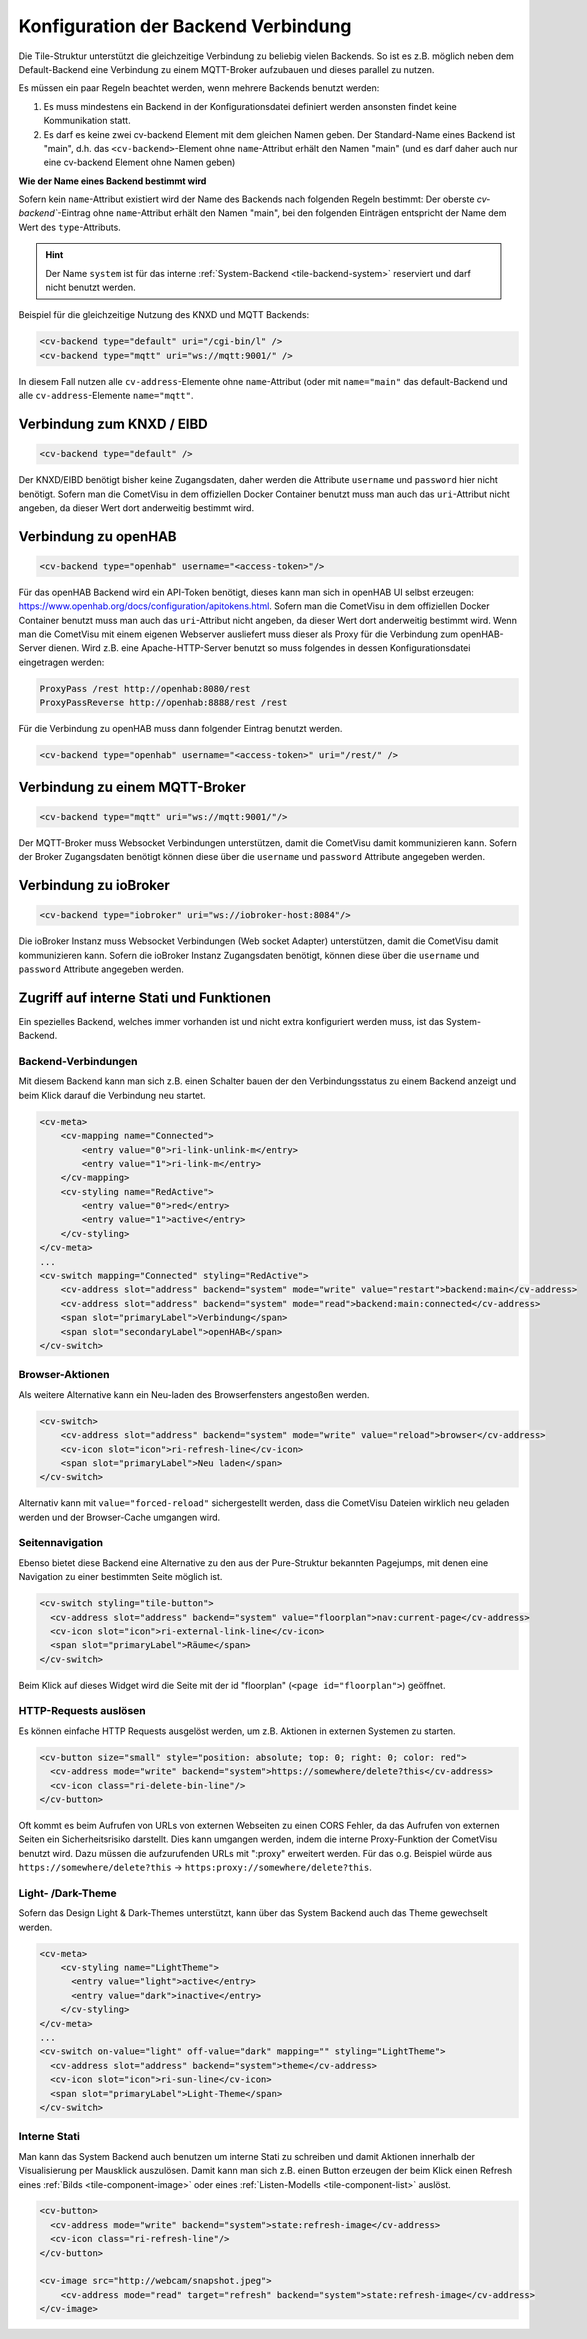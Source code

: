 .. _tile-element-backend:

Konfiguration der Backend Verbindung
====================================

.. api-doc:: cv.ui.structure.tile.elements.Backend

Die Tile-Struktur unterstützt die gleichzeitige Verbindung zu beliebig vielen Backends. So ist es z.B. möglich
neben dem Default-Backend eine Verbindung zu einem MQTT-Broker aufzubauen und dieses parallel zu nutzen.

.. parameter-information:: cv-backend tile

Es müssen ein paar Regeln beachtet werden, wenn mehrere Backends benutzt werden:

1. Es muss mindestens ein Backend in der Konfigurationsdatei definiert werden ansonsten findet keine Kommunikation statt.
2. Es darf es keine zwei cv-backend Element mit dem gleichen Namen geben. Der Standard-Name eines Backend ist "main",
   d.h. das ``<cv-backend>``-Element ohne ``name``-Attribut erhält den Namen "main" (und es darf daher auch nur eine cv-backend
   Element ohne Namen geben)

**Wie der Name eines Backend bestimmt wird**

Sofern kein ``name``-Attribut existiert wird der Name des Backends nach folgenden Regeln bestimmt:
Der oberste `cv-backend``-Eintrag ohne ``name``-Attribut erhält den Namen "main", bei den folgenden Einträgen
entspricht der Name dem Wert des ``type``-Attributs.

.. HINT::

    Der Name ``system`` ist für das interne :ref:`System-Backend <tile-backend-system>` reserviert und darf nicht benutzt werden.

Beispiel für die gleichzeitige Nutzung des KNXD und MQTT Backends:

.. code:: xml

    <cv-backend type="default" uri="/cgi-bin/l" />
    <cv-backend type="mqtt" uri="ws://mqtt:9001/" />

In diesem Fall nutzen alle ``cv-address``-Elemente ohne ``name``-Attribut (oder mit ``name="main"`` das default-Backend
und alle ``cv-address``-Elemente ``name="mqtt"``.


Verbindung zum KNXD / EIBD
--------------------------

.. code:: xml

    <cv-backend type="default" />

Der KNXD/EIBD benötigt bisher keine Zugangsdaten, daher werden die Attribute ``username`` und ``password`` hier nicht
benötigt. Sofern man die CometVisu in dem offiziellen Docker Container benutzt muss man auch das ``uri``-Attribut
nicht angeben, da dieser Wert dort anderweitig bestimmt wird.

Verbindung zu openHAB
---------------------

.. code:: xml

    <cv-backend type="openhab" username="<access-token>"/>

Für das openHAB Backend wird ein API-Token benötigt, dieses kann man sich in openHAB UI selbst erzeugen:
https://www.openhab.org/docs/configuration/apitokens.html.
Sofern man die CometVisu in dem offiziellen Docker Container benutzt muss man auch das ``uri``-Attribut
nicht angeben, da dieser Wert dort anderweitig bestimmt wird.
Wenn man die CometVisu mit einem eigenen Webserver ausliefert muss dieser als Proxy für die Verbindung
zum openHAB-Server dienen. Wird z.B. eine Apache-HTTP-Server benutzt so muss folgendes in dessen
Konfigurationsdatei eingetragen werden:

.. code-block:: apache

    ProxyPass /rest http://openhab:8080/rest
    ProxyPassReverse http://openhab:8888/rest /rest

Für die Verbindung zu openHAB muss dann folgender Eintrag benutzt werden.

.. code:: xml

    <cv-backend type="openhab" username="<access-token>" uri="/rest/" />


Verbindung zu einem MQTT-Broker
-------------------------------

.. code:: xml

    <cv-backend type="mqtt" uri="ws://mqtt:9001/"/>

Der MQTT-Broker muss Websocket Verbindungen unterstützen, damit die CometVisu damit kommunizieren kann.
Sofern der Broker Zugangsdaten benötigt können diese über die ``username`` und ``password`` Attribute angegeben werden.


Verbindung zu ioBroker
----------------------

.. code:: xml

    <cv-backend type="iobroker" uri="ws://iobroker-host:8084"/>

Die ioBroker Instanz muss Websocket Verbindungen (Web socket Adapter) unterstützen, damit die CometVisu damit kommunizieren kann.
Sofern die ioBroker Instanz Zugangsdaten benötigt, können diese über die ``username`` und ``password`` Attribute angegeben werden.


.. _tile-backend-system:

Zugriff auf interne Stati und Funktionen
----------------------------------------

Ein spezielles Backend, welches immer vorhanden ist und nicht extra konfiguriert werden muss, ist das System-Backend.

Backend-Verbindungen
....................

Mit diesem Backend kann man sich z.B. einen Schalter bauen der den Verbindungsstatus zu einem Backend anzeigt und
beim Klick darauf die Verbindung neu startet.

.. code-block:: xml

    <cv-meta>
        <cv-mapping name="Connected">
            <entry value="0">ri-link-unlink-m</entry>
            <entry value="1">ri-link-m</entry>
        </cv-mapping>
        <cv-styling name="RedActive">
            <entry value="0">red</entry>
            <entry value="1">active</entry>
        </cv-styling>
    </cv-meta>
    ...
    <cv-switch mapping="Connected" styling="RedActive">
        <cv-address slot="address" backend="system" mode="write" value="restart">backend:main</cv-address>
        <cv-address slot="address" backend="system" mode="read">backend:main:connected</cv-address>
        <span slot="primaryLabel">Verbindung</span>
        <span slot="secondaryLabel">openHAB</span>
    </cv-switch>

Browser-Aktionen
................

Als weitere Alternative kann ein Neu-laden des Browserfensters angestoßen werden.

.. code-block:: xml

    <cv-switch>
        <cv-address slot="address" backend="system" mode="write" value="reload">browser</cv-address>
        <cv-icon slot="icon">ri-refresh-line</cv-icon>
        <span slot="primaryLabel">Neu laden</span>
    </cv-switch>

Alternativ kann mit ``value="forced-reload"`` sichergestellt werden, dass die CometVisu Dateien wirklich neu geladen
werden und der Browser-Cache umgangen wird.

Seitennavigation
................

Ebenso bietet diese Backend eine Alternative zu den aus der Pure-Struktur bekannten Pagejumps, mit denen eine
Navigation zu einer bestimmten Seite möglich ist.

.. code-block:: xml

    <cv-switch styling="tile-button">
      <cv-address slot="address" backend="system" value="floorplan">nav:current-page</cv-address>
      <cv-icon slot="icon">ri-external-link-line</cv-icon>
      <span slot="primaryLabel">Räume</span>
    </cv-switch>

Beim Klick auf dieses Widget wird die Seite mit der id "floorplan" (``<page id="floorplan">``) geöffnet.

HTTP-Requests auslösen
......................

Es können einfache HTTP Requests ausgelöst werden, um z.B. Aktionen in externen Systemen zu starten.

.. code-block:: xml

    <cv-button size="small" style="position: absolute; top: 0; right: 0; color: red">
      <cv-address mode="write" backend="system">https://somewhere/delete?this</cv-address>
      <cv-icon class="ri-delete-bin-line"/>
    </cv-button>

Oft kommt es beim Aufrufen von URLs von externen Webseiten zu einen CORS Fehler, da das Aufrufen von externen Seiten
ein Sicherheitsrisiko darstellt. Dies kann umgangen werden, indem die interne Proxy-Funktion der CometVisu benutzt wird.
Dazu müssen die aufzurufenden URLs mit ":proxy" erweitert werden. Für das o.g. Beispiel würde aus
``https://somewhere/delete?this`` -> ``https:proxy://somewhere/delete?this``.


Light- /Dark-Theme
..................

Sofern das Design Light & Dark-Themes unterstützt, kann über das System Backend auch das Theme gewechselt werden.

.. code-block:: xml

    <cv-meta>
        <cv-styling name="LightTheme">
          <entry value="light">active</entry>
          <entry value="dark">inactive</entry>
        </cv-styling>
    </cv-meta>
    ...
    <cv-switch on-value="light" off-value="dark" mapping="" styling="LightTheme">
      <cv-address slot="address" backend="system">theme</cv-address>
      <cv-icon slot="icon">ri-sun-line</cv-icon>
      <span slot="primaryLabel">Light-Theme</span>
    </cv-switch>


Interne Stati
.............

Man kann das System Backend auch benutzen um interne Stati zu schreiben und damit Aktionen innerhalb der
Visualisierung per Mausklick auszulösen. Damit kann man sich z.B. einen Button erzeugen der beim Klick einen Refresh
eines :ref:`Bilds <tile-component-image>` oder eines :ref:`Listen-Modells <tile-component-list>` auslöst.

.. code-block:: xml

    <cv-button>
      <cv-address mode="write" backend="system">state:refresh-image</cv-address>
      <cv-icon class="ri-refresh-line"/>
    </cv-button>

    <cv-image src="http://webcam/snapshot.jpeg">
        <cv-address mode="read" target="refresh" backend="system">state:refresh-image</cv-address>
    </cv-image>
